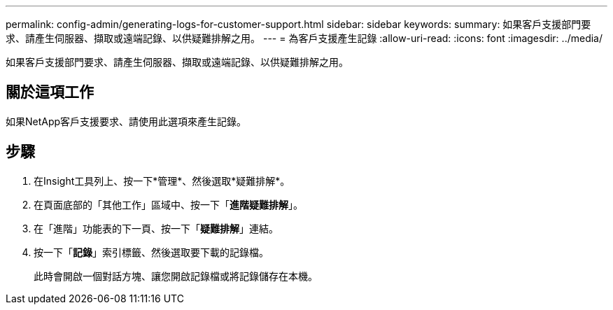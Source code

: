 ---
permalink: config-admin/generating-logs-for-customer-support.html 
sidebar: sidebar 
keywords:  
summary: 如果客戶支援部門要求、請產生伺服器、擷取或遠端記錄、以供疑難排解之用。 
---
= 為客戶支援產生記錄
:allow-uri-read: 
:icons: font
:imagesdir: ../media/


[role="lead"]
如果客戶支援部門要求、請產生伺服器、擷取或遠端記錄、以供疑難排解之用。



== 關於這項工作

如果NetApp客戶支援要求、請使用此選項來產生記錄。



== 步驟

. 在Insight工具列上、按一下*管理*、然後選取*疑難排解*。
. 在頁面底部的「其他工作」區域中、按一下「*進階疑難排解*」。
. 在「進階」功能表的下一頁、按一下「*疑難排解*」連結。
. 按一下「*記錄*」索引標籤、然後選取要下載的記錄檔。
+
此時會開啟一個對話方塊、讓您開啟記錄檔或將記錄儲存在本機。


